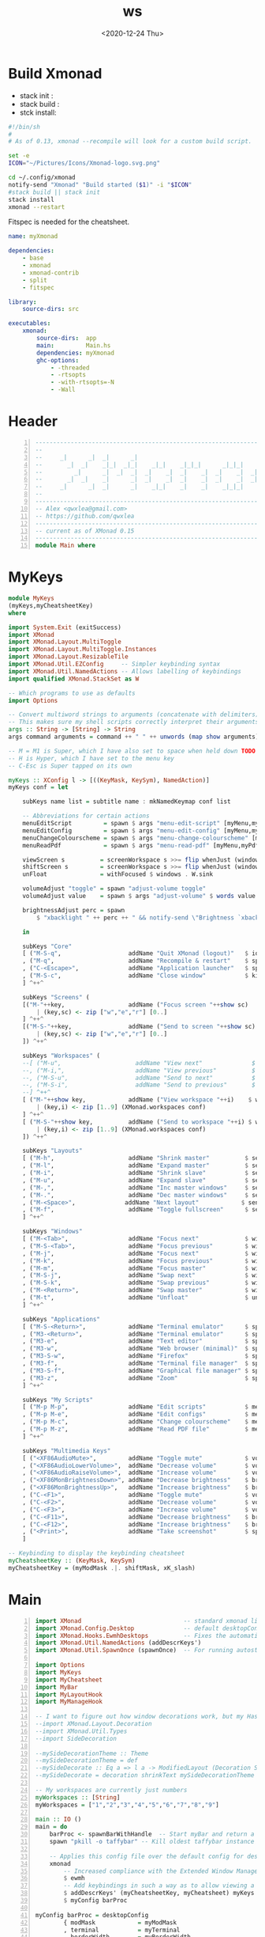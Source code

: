 #+options: ':nil *:t -:t ::t <:t H:3 \n:nil ^:t arch:headline author:t
#+options: broken-links:nil c:nil creator:nil d:(not "LOGBOOK") date:t e:t email:nil
#+options: f:t inline:t num:t p:nil pri:nil prop:nil stat:t tags:t tasks:t tex:t
#+options: timestamp:t title:t toc:t todo:t |:t
#+title: ws
#+date: <2020-12-24 Thu>
#+PROPERTY: header-args  :mkdirp yes

* Build Xmonad

  - stack init  :
  - stack build :
  - stck install:

  #+begin_src sh :tangle-mode (identity #o555) :tangle "~/.config/xmonad/build" :mkdirp yes
    #!/bin/sh
    #
    # As of 0.13, xmonad --recompile will look for a custom build script.

    set -e
    ICON="~/Pictures/Icons/Xmonad-logo.svg.png"

    cd ~/.config/xmonad
    notify-send "Xmonad" "Build started ($1)" -i "$ICON"
    #stack build || stack init
    stack install
    xmonad --restart
  #+end_src

  Fitspec is needed for the cheatsheet.

  #+begin_src yaml :tangle "~/.config/xmonad/package.yaml"
    name: myXmonad

    dependencies:
        - base
        - xmonad
        - xmonad-contrib
        - split
        - fitspec

    library:
        source-dirs: src

    executables:
        xmonad:
            source-dirs:  app
            main:         Main.hs
            dependencies: myXmonad
            ghc-options:
                - -threaded
                - -rtsopts
                - -with-rtsopts=-N
                - -Wall
  #+end_src
** COMMENT Build scripts old

   #+begin_src shell
 #!/bin/env sh

 EXEC_PATH="$1"

 cd .config/xmonad
 stack install
 ln -sf ~/.local/bin/xmonad $EXEC_PATH
 xmonad --restart

   #+end_src

   #+begin_src yaml
 name: myXmonad

 dependencies:
     - base
     - xmonad
     - xmonad-contrib
     - split
     - fitspec

 library:
     source-dirs: src

 executables:
     xmonad:
         source-dirs:  app
         main:         Main.hs
         dependencies: myXmonad
         ghc-options:
             - -threaded
             - -rtsopts
             - -with-rtsopts=-N
             - -Wall

   #+end_src

* Header

  #+begin_src haskell +n :tangle "~/.config/xmonad/app/Main.hs"
    ---------------------------------------------------------------------------
    --                                                                       --
    --     _|      _|  _|      _|                                      _|    --
    --       _|  _|    _|_|  _|_|    _|_|    _|_|_|      _|_|_|    _|_|_|    --
    --         _|      _|  _|  _|  _|    _|  _|    _|  _|    _|  _|    _|    --
    --       _|  _|    _|      _|  _|    _|  _|    _|  _|    _|  _|    _|    --
    --     _|      _|  _|      _|    _|_|    _|    _|    _|_|_|    _|_|_|    --
    --                                                                       --
    ---------------------------------------------------------------------------
    -- Alex <qwxlea@gmail.com>                                               --
    -- https://github.com/qwxlea                                             --
    ---------------------------------------------------------------------------
    -- current as of XMonad 0.15
    ---------------------------------------------------------------------------
    module Main where
  #+end_src

* MyKeys

  #+begin_src haskell :tangle "~/.config/xmonad/src/MyKeys.hs"
    module MyKeys
    (myKeys,myCheatsheetKey)
    where

    import System.Exit (exitSuccess)
    import XMonad
    import XMonad.Layout.MultiToggle
    import XMonad.Layout.MultiToggle.Instances
    import XMonad.Layout.ResizableTile
    import XMonad.Util.EZConfig     -- Simpler keybinding syntax
    import XMonad.Util.NamedActions -- Allows labelling of keybindings
    import qualified XMonad.StackSet as W

    -- Which programs to use as defaults
    import Options

    -- Convert multiword strings to arguments (concatenate with delimiters)
    -- This makes sure my shell scripts correctly interpret their arguments
    args :: String -> [String] -> String
    args command arguments = command ++ " " ++ unwords (map show arguments)

    -- M = M1 is Super, which I have also set to space when held down TODO
    -- H is Hyper, which I have set to the menu key
    -- C-Esc is Super tapped on its own

    myKeys :: XConfig l -> [((KeyMask, KeySym), NamedAction)]
    myKeys conf = let

        subKeys name list = subtitle name : mkNamedKeymap conf list

        -- Abbreviations for certain actions
        menuEditScript         = spawn $ args "menu-edit-script" [myMenu,myEditor]
        menuEditConfig         = spawn $ args "menu-edit-config" [myMenu,myEditor]
        menuChangeColourscheme = spawn $ args "menu-change-colourscheme" [myMenu]
        menuReadPdf            = spawn $ args "menu-read-pdf" [myMenu,myPdfReader]

        viewScreen s          = screenWorkspace s >>= flip whenJust (windows . W.view)
        shiftScreen s         = screenWorkspace s >>= flip whenJust (windows . W.shift)
        unFloat               = withFocused $ windows . W.sink

        volumeAdjust "toggle" = spawn "adjust-volume toggle"
        volumeAdjust value    = spawn $ args "adjust-volume" $ words value

        brightnessAdjust perc = spawn
            $ "xbacklight " ++ perc ++ " && notify-send \"Brightness `xbacklight -get`%\""

        in

        subKeys "Core"
        [ ("M-S-q",                   addName "Quit XMonad (logout)"   $ io exitSuccess)
        , ("M-q",                     addName "Recompile & restart"    $ spawn myBuildScript)
        , ("C-<Escape>",              addName "Application launcher"   $ spawn "appmenu")
        , ("M-S-c",                   addName "Close window"           $ kill)
        ] ^++^

        subKeys "Screens" (
        [("M-"++key,                  addName ("Focus screen "++show sc)   $ viewScreen sc)
            | (key,sc) <- zip ["w","e","r"] [0..]
        ] ^++^
        [("M-S-"++key,                addName ("Send to screen "++show sc) $ shiftScreen sc)
            | (key,sc) <- zip ["w","e","r"] [0..]
        ]) ^++^

        subKeys "Workspaces" (
        --[ ("M-u",                     addName "View next"              $ )
        --, ("M-i,",                    addName "View previous"          $ )
        --, ("M-S-u",                   addName "Send to next"           $ )
        --, ("M-S-i",                   addName "Send to previous"       $ )
        --] ^++^
        [ ("M-"++show key,            addName ("View workspace "++i)    $ windows $ W.greedyView i)
            | (key,i) <- zip [1..9] (XMonad.workspaces conf)
        ] ^++^
        [ ("M-S-"++show key,          addName ("Send to workspace "++i) $ windows $ W.shift i)
            | (key,i) <- zip [1..9] (XMonad.workspaces conf)
        ]) ^++^

        subKeys "Layouts"
        [ ("M-h",                     addName "Shrink master"          $ sendMessage Shrink)
        , ("M-l",                     addName "Expand master"          $ sendMessage Expand)
        , ("M-i",                     addName "Shrink slave"           $ sendMessage MirrorExpand)
        , ("M-u",                     addName "Expand slave"           $ sendMessage MirrorShrink)
        , ("M-,",                     addName "Inc master windows"     $ sendMessage $ IncMasterN 1)
        , ("M-.",                     addName "Dec master windows"     $ sendMessage $ IncMasterN (-1))
        , ("M-<Space>",              addName "Next layout"            $ sendMessage NextLayout)
        , ("M-f",                     addName "Toggle fullscreen"      $ sendMessage $ Toggle NBFULL)
        ] ^++^

        subKeys "Windows"
        [ ("M-<Tab>",                 addName "Focus next"             $ windows W.focusDown)
        , ("M-S-<Tab>",               addName "Focus previous"         $ windows W.focusUp)
        , ("M-j",                     addName "Focus next"             $ windows W.focusDown)
        , ("M-k",                     addName "Focus previous"         $ windows W.focusUp)
        , ("M-m",                     addName "Focus master"           $ windows W.focusMaster)
        , ("M-S-j",                   addName "Swap next"              $ windows W.swapDown)
        , ("M-S-k",                   addName "Swap previous"          $ windows W.swapUp)
        , ("M-<Return>",              addName "Swap master"            $ windows W.swapMaster)
        , ("M-t",                     addName "Unfloat"                $ unFloat)
        ] ^++^

        subKeys "Applications"
        [ ("M-S-<Return>",            addName "Terminal emulator"      $ spawn myTerminal)
        , ("M3-<Return>",             addName "Terminal emulator"      $ spawn myTerminal)
        , ("M3-e",                    addName "Text editor"            $ spawn myEditor)
        , ("M3-w",                    addName "Web browser (minimal)"  $ spawn myBrowser)
        , ("M3-S-w",                  addName "Firefox"                $ spawn "firefox")
        , ("M3-f",                    addName "Terminal file manager"  $ spawn myFileManager)
        , ("M3-S-f",                  addName "Graphical file manager" $ spawn myGuiFileManager)
        , ("M3-z",                    addName "Zoom"                   $ spawn "zoom")
        ] ^++^

        subKeys "My Scripts"
        [ ("M-p M-p",                 addName "Edit scripts"           $ menuEditScript)
        , ("M-p M-e",                 addName "Edit configs"           $ menuEditConfig)
        , ("M-p M-c",                 addName "Change colourscheme"    $ menuChangeColourscheme)
        , ("M-p M-z",                 addName "Read PDF file"          $ menuReadPdf)
        ] ^++^

        subKeys "Multimedia Keys"
        [ ("<XF86AudioMute>",         addName "Toggle mute"            $ volumeAdjust "toggle")
        , ("<XF86AudioLowerVolume>",  addName "Decrease volume"        $ volumeAdjust "- 5%")
        , ("<XF86AudioRaiseVolume>",  addName "Increase volume"        $ volumeAdjust "+ 5%")
        , ("<XF86MonBrightnessDown>", addName "Decrease brightness"    $ brightnessAdjust "-dec 10")
        , ("<XF86MonBrightnessUp>",   addName "Increase brightness"    $ brightnessAdjust "-inc 10")
        , ("C-<F1>",                  addName "Toggle mute"            $ volumeAdjust "toggle")
        , ("C-<F2>",                  addName "Decrease volume"        $ volumeAdjust "- 5%")
        , ("C-<F3>",                  addName "Increase volume"        $ volumeAdjust "+ 5%")
        , ("C-<F11>",                 addName "Decrease brightness"    $ brightnessAdjust "-dec 10")
        , ("C-<F12>",                 addName "Increase brightness"    $ brightnessAdjust "-inc 10")
        , ("<Print>",                 addName "Take screenshot"        $ spawn myPrintScreen)
        ]

    -- Keybinding to display the keybinding cheatsheet
    myCheatsheetKey :: (KeyMask, KeySym)
    myCheatsheetKey = (myModMask .|. shiftMask, xK_slash)

  #+end_src

* Main

  #+begin_src haskell +n :tangle "~/.config/xmonad/app/Main.hs"
    import XMonad                             -- standard xmonad library
    import XMonad.Config.Desktop              -- default desktopConfig
    import XMonad.Hooks.EwmhDesktops          -- Fixes the automatic fullscreening of applications
    import XMonad.Util.NamedActions (addDescrKeys')
    import XMonad.Util.SpawnOnce (spawnOnce)  -- For running autostart only once (on login)

    import Options
    import MyKeys
    import MyCheatsheet
    import MyBar
    import MyLayoutHook
    import MyManageHook

    -- I want to figure out how window decorations work, but my Haskell is not yet good enough
    --import XMonad.Layout.Decoration
    --import XMonad.Util.Types
    --import SideDecoration

    --mySideDecorationTheme :: Theme
    --mySideDecorationTheme = def
    --mySideDecorate :: Eq a => l a -> ModifiedLayout (Decoration SideDecoration DefaultShrinker) l a
    --mySideDecorate = decoration shrinkText mySideDecorationTheme (SideDecoration L)

    -- My workspaces are currently just numbers
    myWorkspaces :: [String]
    myWorkspaces = ["1","2","3","4","5","6","7","8","9"]

    main :: IO ()
    main = do
        barProc <- spawnBarWithHandle  -- Start myBar and return a handle
        spawn "pkill -o taffybar" -- Kill oldest taffybar instance (move to M-q binding?)

        -- Applies this config file over the default config for desktop use
        xmonad
            -- Increased compliance with the Extended Window Manager Hints standard
            $ ewmh
            -- Add keybindings in such a way as to allow viewing a cheatsheet with M-?
            $ addDescrKeys' (myCheatsheetKey, myCheatsheet) myKeys
            $ myConfig barProc

    myConfig barProc = desktopConfig
            { modMask            = myModMask
            , terminal           = myTerminal
            , borderWidth        = myBorderWidth
            , normalBorderColor  = myNormalBorderColour
            , focusedBorderColor = myFocusedBorderColour
            , manageHook         = myManageHook
            , layoutHook         = myLayoutHook
            , logHook            = myLogHook barProc
            , workspaces         = myWorkspaces
            , startupHook        = do spawnOnce myBarAutostart
                                      spawnOnce myAutostart
            }

  #+end_src

* Options

  #+begin_src haskell  :tangle "~/.config/xmonad/src/Options.hs"
    module Options where

    import XMonad

    -- The modifier key to be used for most keybindings
    -- I have it set to super (the Windows key)
    myModMask :: KeyMask
    myModMask  = mod4Mask

    --------------------------------------------------------------------------------
    -- APPLICATIONS

    myTerminal       = "alacritty"
    myEditor         = myTerminal ++ " -e nvim "
    myBrowser        = "qutebrowser"
    myFileManager    = myTerminal ++ " -e ranger "
    myGuiFileManager = "pcmanfm"
    myPdfReader      = "zathura"
    myPrintScreen    = "spectacle"

    data Bar = Taffybar | XMobar | Tint2 deriving (Eq)
    myBar :: Bar
    myBar = XMobar

    myMenu :: String
    myMenu = "rofi -dmenu -i -p"  -- For scripts that require user input

    --------------------------------------------------------------------------------
    -- FILEPATHS

    myConfigDir       = "~/.config/xmonad/src/"       -- XMonad-related config
    myBuildScript     = "~/.config/xmonad/build"      -- Script to recompile and restart xmonad
    myAutostart       = "~/.config/xmonad/src/autostart.sh" -- Script to run on login
    myXMobarConf      = "~/.config/xmobar/xmobarrc.hs"
    myStalonetrayConf = "~/.config/stalonetray/stalonetrayrc"
    myTint2Conf       = "~/.config/tint2/xmonad.tint2rc"

    --------------------------------------------------------------------------------
    -- THEME

    myFont = "xft:Ubuntu Nerd Font:size=10"
    rofiTheme theme = "~/.config/rofi/themes/" ++ theme ++ ".rasi" -- Rofi theme directory

    myBorderWidth :: Dimension
    myBorderWidth = 2

    myNormalBorderColour, myFocusedBorderColour :: String
    myNormalBorderColour = "#111111"
    myFocusedBorderColour = "#268bd2"

    -- Tab colours copied from DistroTube's config (at gitlab/dwt1)
    myTabActiveColour      = "#46D9FF"
    myTabInactiveColour       = "#313846"
    myTabActiveBorderColour   = "#46D9FF"
    myTabInactiveBorderColour = "#282C34"
    myTabActiveTextColour     = "#282C34"
    myTabInactiveTextColour   = "#D0D0D0"

  #+end_src

* MyBar

  #+begin_src haskell  :tangle "~/.config/xmonad/src/MyBar.hs"
module MyBar
(spawnBarWithHandle, myBarAutostart, myLogHook)
where

import System.IO
import XMonad
import XMonad.Hooks.DynamicLog
import XMonad.Util.Run (spawnPipe)
import Options

-- Shell commands

-- Spawn the bar, returning its handle
spawnBarWithHandle :: IO (Handle)
spawnBarWithHandle
    | myBar == XMobar = spawnPipe $ "xmobar " ++ myXMobarConf
    | otherwise       = spawnPipe ""

-- Other processes that need to run, depending on the bar
myBarAutostart :: String
myBarAutostart
    | myBar == XMobar   = "stalonetray --config " ++ myStalonetrayConf
    | myBar == Tint2    = "tint2 -c "             ++ myTint2Conf
    | myBar == Taffybar = "taffybar"

-- Symbols for displaying workspaces in xmobar
-- Must be functions, as it expects a different symbol for each
myCurrentWsSymbol workspaceName = "[●]" -- The workspace currently active
myHiddenWsSymbol  workspaceName =  "●"  -- Workspaces with open windows
myEmptyWsSymbol   workspaceName =  "○"  -- Workspaces with no windows

-- Data to be sent to the bar
-- barProc points to the status bar's process handle
myXMobarLogHook :: Handle -> X ()
-- dynamicLogWithPP allows us to format the output
-- xmobarPP gives us some defaults
myXMobarLogHook barProc = dynamicLogWithPP xmobarPP
        -- Write to bar instead of stdout
        { ppOutput          = hPutStrLn barProc
        -- How to order the different sections of the log
        , ppOrder           = \(workspace:layout:title:extras)
                            -> [workspace,layout]
        -- Separator between different sections of the log
        , ppSep             = "  "
        -- Format the workspace information
        , ppCurrent         = xmobarColor "white" "" . myCurrentWsSymbol
        , ppHidden          = xmobarColor "white" "" . myHiddenWsSymbol
        , ppHiddenNoWindows = xmobarColor "white" "" . myEmptyWsSymbol
        }

myLogHook :: Handle -> X ()
myLogHook barProc
    | myBar == XMobar = myXMobarLogHook barProc
    | otherwise       = def  -- Outputting an unread log can crash XMonad

  #+end_src
* MyLayoutHook

  #+begin_src haskell  :tangle "~/.config/xmonad/src/MyLayoutHook.hs"
    {-# LANGUAGE NoMonomorphismRestriction, FlexibleContexts #-}

    module MyLayoutHook
    (myLayoutHook)
    where

    import XMonad.Hooks.ManageDocks (avoidStruts)
    import XMonad.Layout
    import XMonad.Layout.MultiToggle
    import XMonad.Layout.MultiToggle.Instances
    import XMonad.Layout.NoBorders
    import XMonad.Layout.Renamed
    import XMonad.Layout.ResizableTile
    import XMonad.Layout.Spacing
    import XMonad.Layout.Tabbed
    import XMonad.Layout.ThreeColumns

    import Options

    -- Gaps around and between windows
    -- Changes only seem to apply if I log out then in again
    -- Dimensions are given as (Border top bottom right left)
    mySpacing = spacingRaw True                -- Only for >1 window
                           -- The bottom edge seems to look narrower than it is
                           (Border 0 15 10 10) -- Size of screen edge gaps
                           True                -- Enable screen edge gaps
                           (Border 5 5 5 5)    -- Size of window gaps
                           True                -- Enable window gaps

    myTabConfig = def { fontName            = myFont
                      , activeColor         = myTabActiveColour
                      , inactiveColor       = myTabInactiveColour
                      , activeBorderColor   = myTabActiveBorderColour
                      , inactiveBorderColor = myTabInactiveBorderColour
                      , activeTextColor     = myTabActiveTextColour
                      , inactiveTextColor   = myTabInactiveTextColour
                      }

    tall  = renamed [Replace "Tall"]
          $ mySpacing
          $ avoidStruts
          $ ResizableTall 1 (3/100) (1/2) []

    three = renamed [Replace "Three"]
          $ mySpacing
          $ avoidStruts
          $ ThreeColMid 1 (3/100) (1/2)

    tabs  = renamed [Replace "Tabs"]
          $ avoidStruts
          $ tabbed shrinkText myTabConfig

    myLayoutHook = smartBorders
    --           $ mySideDecorate  -- Messes up everything - I don't yet understand why
                 $ mkToggle (single NBFULL)
                 $ tall ||| three ||| tabs

  #+end_src

* MyManageHook

  #+begin_src haskell  :tangle "~/.config/xmonad/src/MyManageHook.hs"
module MyManageHook
(myManageHook)
where

import Data.List (isInfixOf)
import XMonad
import XMonad.Hooks.ManageDocks

titleContains :: String -> Query Bool
titleContains string = fmap (isInfixOf string) title

isZoomNotification :: Query Bool
isZoomNotification = className =? "zoom" <&&> title =? "zoom"

-- To find a window class or title, run xprop in a terminal, then click on it
manageSpecific :: ManageHook
manageSpecific = composeAll . concat $
    [ [ className  =? c                           --> doFloat | c <- myFloatClasses ]
    , [ title      =? t                           --> doFloat | t <- myFloatTitles ]
    , [ className  =? "zoom" <&&> titleContains z --> doFloat | z <- myZoomFloats ]
    , [ isZoomNotification                        --> doFloat ]
    ]
    where
        myFloatClasses = ["Gimp", "conky", "plasmashell", "vlc", "Nitrogen", "Tint2conf"]
        myFloatTitles  = ["Whisker Menu"]
        myZoomFloats   = ["Chat", "Participants", "Rooms"] -- Currently untested for breakout rooms

myManageHook :: ManageHook
myManageHook = manageSpecific <+> manageDocks

  #+end_src
* src/myCheatsheet [0/1]

  - [ ] Source: ?? quark

  #+begin_src haskell :tangle "~/.config/xmonad/src/MyCheatsheet.hs"
    module MyCheatsheet
    (myCheatsheet)
    where

    import Data.List.Split (chunksOf)
    import System.IO
    import Test.FitSpec.PrettyPrint (columns) -- Requires the 'fitspec' package
    import XMonad
    import XMonad.Util.NamedActions
    import XMonad.Util.Run

    -- Number of colomns with with which to display the cheatsheet
    myCheatsheetCols :: Int
    myCheatsheetCols = 3

    -- Format the keybindings so they can be sent to the display
    formatList :: [String] -> String
    formatList list = columns "SeparatorPlaceholder" -- Normalise column widths -> Table
                    $ map unlines -- Connect the sublists with line breals -> [column1,column2,...]
                    $ chunksOf (myCheatsheetRows (list))
                    $ list -- The list to be formatted

            where rowsFromColumns list nCol = 1 + length list `div` nCol
                  myCheatsheetRows list = rowsFromColumns list myCheatsheetCols

    -- How to display the cheatsheet (adapted from Ethan Schoonover's config)
    myCheatsheet :: [((KeyMask, KeySym), NamedAction)] -> NamedAction
    myCheatsheet myKeyList = addName "Show Keybindings" $ io $ do
        handle <- spawnPipe "dzen2-display-cheatsheet"
        hPutStrLn handle "TitlePlaceholder\n" -- Replaced in the script
        hPutStrLn handle $ formatList (showKm myKeyList)
        hClose handle
        return ()

  #+end_src

  #+begin_src shell :tangle-mode (identity #o555) :tangle "~/.local/bin/dzen2-display-cheatsheet"
    #!/usr/bin/sh

    font="Mono-10"

    # Colours
    background='#000000'
    titleColour='^fg(#00AAAA)'
    asideColour='^fg(#666666)'
    headingColour='^fg(#FFFFFF)'
    keyColourSuper='^fg(#AAAA00)'
    keyColourHyper='^fg(#AA88FF)'
    keyColourMedia='^fg(#FF8888)'
    descColour='^fg(#AAAAAA)'

    # Patterns to replace
    keyLinesSuper='\(M4-\|Super\)[^ ]*'
    keyLinesHyper='M3-[^ ]*'
    keyLinesMedia='\(Print\|XF86\|C-\)[^ ]*'
    headings='>>'

    # Replacement Variables
    super="${keyColourSuper}Super(Windows\/Space)${titleColour}"
    hyper="${keyColourHyper}Hyper(Caps Lock)${titleColour}"
    title="${titleColour}XMonad Keybindings (with the $super or $hyper key)"\
    "${asideColour}        -    Click to close"

    # Screen dimensions, for positioning calculations
    screenXY=`xdpyinfo | awk '/dimensions:/ { print $2 }'`
    screenX=${screenXY%x*}
    screenY=${screenXY#*x}

    # Dimensions
    lineHeight=24
    lines=42
    replaceSeparator="s/SeparatorPlaceholder/    /g"
    width=1800
    height=`expr ${lineHeight} \* \( ${lines} + 1 \)`

    # Position
    xPos=`expr \( ${screenX} - ${width} \) / 2`
    yPos=`expr \( ${screenY} - ${height} \) / 2`

    # Dzen behaviour
    eventActions='onstart=uncollapse'\
    ';button1=exit;button3=exit;key_Escape=exit'\
    ';button4=scrollup;button5=scrolldown'

    # Replace placeholders
    replaceTitle="s/TitlePlaceholder/${title}/g"
    replaceSuperTap="s/C-Escape/Super   /g"
    replaceShift="s/Shift-\([^ ]*\)/S-\1    /g"
    replaceSlash="s/slash/\/    /g"
    replacePlaceholders="${replaceTitle};${replaceM4};${replaceSuperTap}
    ;${replaceShift};${replaceSlash};${replaceSeparator}"

    # Format colour
    colourKeyLinesSuper="s/${keyLinesSuper}/${keyColourSuper}&${descColour}/g"
    colourKeyLinesHyper="s/${keyLinesHyper}/${keyColourHyper}&${descColour}/g"
    colourKeyLinesMedia="s/${keyLinesMedia}/${keyColourMedia}&${descColour}/g"
    colourHeadings="s/${headings}/${headingColour}&/g"
    formatColour="${colourKeyLinesSuper};${colourKeyLinesHyper};${colourKeyLinesMedia};${colourHeadings}"

    # Remove redundancies
    removeM4="s/M4-\([^ ]*\)/\1   /g"
    removeM3="s/M3-\([^ ]*\)/\1   /g"
    screen="s/ S \(.\)/ \1  /g"
    removeRedundancies="${removeM4};${removeM3};${screen}"

    addMargin="/[^<${title}>]/s/^/  /g"

    sed "${replacePlaceholders};${formatColour};${addMargin};${removeRedundancies}" \
        | dzen2 -p \
                -bg $background \
                -h "$lineHeight" -w "$width" -l "$lines" \
                -x "$xPos" -y "$yPos" \
                -fn $font \
                -e $eventActions

  #+end_src
* External scripts

** WM scripts

*** Keyboard indicator Mobar
    #+begin_src  shell :shebang "#!/bin/sh" :tangle-mode (identity #o555) :tangle "~/.local/bin/myKb"
      stdlayout=us  # standard layout takes "default" color
      stdname=en-us # arbitrary, descriptive only

      base03=#002b36
      base02=#073642
      base01=#586e75
      base00=#657b83
      base0=#839496
      base1=#93a1a1
      base2=#eee8d5
      base3=#fdf6e3
      yellow=#b58900
      orange=#cb4b16
      red=#dc322f
      magenta=#d33682
      violet=#6c71c4
      blue=#268bd2
      cyan=#2aa198
      green=#859900

      layout="$(~/.local/bin/xkblayout-state print "%s")"

      case $layout in
          ${stdlayout}) color=$green; icon=" "; name=$stdname ;; # f11c fa-keyboard-o
          ,*) color=$magenta; icon=" "; name="russian" ;; # f11c fa-keyboard-o
      esac

      echo "<fc=$color><fn=1>$icon</fn> ${name}</fc>"
    #+end_src

** Startup
   Still haven't figured out what's best. Atm I use .xinitrc for most of this.

   #+begin_src shell :shebang "#!/bin/sh" :tangle-mode (identity #o555) :tangle "~/.config/xmonad/src/autostart.sh"
     # Desktop
     wallpaper

     if [ -z "$(pgrep unclutter)" ] ; then
         "unclutter --timeout 4 --jitter 10 --ignore-scrolling -b"
     fi

     if [ -z "$(pgrep dunst)" ] ; then
         dunst &
     fi

     if [ -z "$(pgrep picom)" ] ; then
         picom &
     fi

     if [ -z "$(pgrep redshift)" ] ; then
         redshift &
     fi

     if [ -z "$(pgrep emacs)" ] ; then
         /usr/bin/emacs --daemon &
     fi

     # Daemons
     #emacs --daemon &
     #udiskie &
     #nm-applet --indicator &
     #lxqt-powermanagement &

     # Settings
     xrdb -merge "$HOME/.config/X11/Xresources" &
     #xmodmap -e 'add mod3 = Menu'
     #xmodmap -e "keycode 135 = Hyper_R"
     #xmodmap -e "add mod3 = Hyper_R"
     #xmodmap -e "keycode any = Menu" # this is needed for xcape
     #xcape -e "Hyper_R=Menu" # for single key press on menu key
     setxkbmap -model pc105 -layout us,ru -variant ,phonetic -option grp:shifts_toggle -option ctrl:nocaps # -option compose:menu
     xmodmap ~/.config/X11/Xmodmap

     xsetroot -grey -cursor_name left_ptr &

   #+end_src

   #+RESULTS:

** Screenshots

   # Recording
   # Take screenshot
   # Print: Record audio or video; Del: kill recording
   super + Print
   dmenurecord
   super + Delete
   dmenurecord kill

   #+begin_src shell :shebang "#!/bin/bash" :tangle-mode (identity #o555) :tangle "~/.local/bin/screenshot"
     APP="maim"
     LOCATION="$HOME/Pictures/Screenshots"
     FNAME="screenshot-$(date '+%Y-%m-%d-%H:%M:%S').png"
     CHOICE="Fullscreen"

     mkdir -p "$LOCATION"

     shoot() {
         CHOICE=$(printf "a selected area\\ncurrent window\\nfull screen\\na selected area (copy)\\ncurrent window (copy)\\nfull screen (copy)" | dmenu -l 6 -i -p "Screenshot which area?")

         case "$CHOICE" in

             "a selected area")
                 maim -s  "$TARGET" ;;
             "current window")
                 maim -i "$(xdotool getactivewindow)"  "$TARGET" ;;
             "full screen")
                 maim  "$TARGET" ;;
             "a selected area (copy)")
                 maim -s | xclip -selection clipboard -t image/png ;;
             "current window (copy)")
                 maim -i "$(xdotool getactivewindow)" | xclip -selection clipboard -t image/png ;;
             "full screen (copy)")
                 maim | xclip -selection clipboard -t image/png ;;
         esac
     }

     notify() {

         convert "$TARGET" -resize 128x128  "$SMALL"
         notify-send "$CHOICE" "screen-\nshot" -i "$SMALL"
         rm "$SMALL"

     }

     usage() {
         cat <<EOF
     $(basename $0) -h -n
     -h this message
     -n screenshot
      If you use the script with -n, you get a fullscreen screenshot,
     otherwise dmenu offers:
      - a selected area
     - current window
     - full screen
     - a selected area (copy)
     - current window (copy)
     - full screen (copy)
     EOF
         exit
     }

     TARGET="$LOCATION/$FNAME"
     SMALL="/tmp/$(basename "$TARGET").tmp"

     while getopts "hn" opt; do
         case $opt in
             n)
                 $APP "$TARGET"
                 notify
                 exit
                 ;;
             ,*) usage ;;
         esac
     done

     shoot
     notify
   #+end_src

* Xmobar

  Three kind of fonts used, regular, bold for the time, and font-awesome for icons.
  Colors the same as in =xmonad.hs=.

  #+begin_src haskell :tangle "~/.config/xmobar/xmobarrc.hs"
  Config { position = Top
           , font     = "xft:Source Code Pro:size=9:bold:antialias=true"
           , additionalFonts   = [ "xft:FontAwesome:pixelsize=16:antialias=true:hinting=true",
                                   "xft:Noto Sans:size=10:style=Bold"]
           , fgColor = "#ffffff"
           , bgColor = "#000000"
           , alpha = 50  -- 0 transparent, 255 opaque
           , sepChar = "%"
           , alignSep = "}{"
           , template = " %StdinReader% }{ %cpu%  %memory%  %coretemp% %wi%  %battery% %keyb% | %date% "
           , commands = [ Run StdinReader
                        --, Run Date "%_I:%M" "time" 300 -- every 30s
                        --, Run Date "%A %_d %B" "date" 18000 -- every 30min
                        -- CPU core temperature
                        , Run CoreTemp [ "--template" , "<core0>/<core1>°C"
                                       , "--Low"      , "70"
                                       , "--High"     , "80"
                                       , "--low"      , "#33BB33"
                                       , "--normal"   , "#AA8800"
                                       , "--high"     , "#FF0000"
                                       ] 50 -- every 5s
                       , Run Com "myKb" [] "keyb" 50
                       , Run Cpu [ "--template", "<fc=#a9a1e1><fn=1></fn></fc> <total>%"
                                --, "--normal","#bbc2cf"
                                , "-L", "40"
                                , "-H", "60"
                                , "-l", "#586e75"
                                , "-h", "#dc322f" -- red
                                ] 50
                       , Run Memory ["-t","<fc=#51afef><fn=1></fn></fc> <usedratio>%"
                                    , "-H","80"
                                    , "-L","10"
                                    , "-l", "#586e75"
                                    , "-h", "#268bd2" -- blue, just to differentiate from cpu bar
                                    ] 50
                       , Run Wireless "" -- will match any wireless device
                         [ "-a", "l"
                         , "-x", "-"
                         , "-t", "<fc=#6c71c4><fn=1>\xf1eb</fn> <essid> <quality>%</fc>"
                         , "-L", "50"
                         , "-H", "75"
                         -- , "-l", "#dc322f" -- red
                         , "-l", "#6c71c4" -- violet
                         , "-n", "#6c71c4" -- violet
                         , "-h", "#6c71c4" -- violet
                         ] 10
                       , Run Battery
                         [ "-t", "<fc=#b58900><acstatus></fc>"
                         , "-L", "20"
                         , "-H", "85"
                         , "-l", "#dc322f"
                         , "-n", "#b58900"
                         , "-h", "#b58900"
                         , "--" -- battery specific options
                         -- discharging status
                         , "-o"  , "<fn=1>\xf242</fn> <left>% (<timeleft>) <watts>"
                         -- AC "on" status
                         , "-O"  , "<fn=1>\xf1e6</fn> <left>%"
                         -- charged status
                         , "-i"  , "<fn=1>\xf1e6</fn> <left>%"
                         , "--off-icon-pattern", "<fn=1>\xf1e6</fn>"
                         , "--on-icon-pattern", "<fn=1>\xf1e6</fn>"
                         ] 10
                       , Run Date "<fc=#268bd2><fn=1>\xf073</fn> %a %_d %b %Y | d.%j w.%W</fc>   <fc=#2AA198><fn=1></fn><fn=2> %H:%M:%S</fn></fc>" "date" 10
                        ]
           }

   #+end_src
